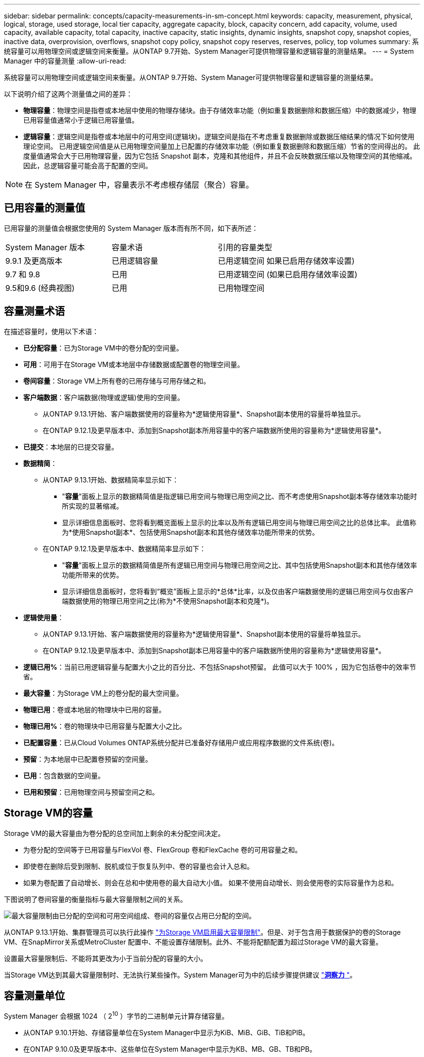 ---
sidebar: sidebar 
permalink: concepts/capacity-measurements-in-sm-concept.html 
keywords: capacity, measurement, physical, logical, storage, used storage, local tier capacity, aggregate capacity, block, capacity concern, add capacity, volume, used capacity, available capacity, total capacity, inactive capacity, static insights, dynamic insights, snapshot copy, snapshot copies, inactive data, overprovision, overflows, snapshot copy policy, snapshot copy reserves, reserves, policy, top volumes 
summary: 系统容量可以用物理空间或逻辑空间来衡量。从ONTAP 9.7开始、System Manager可提供物理容量和逻辑容量的测量结果。 
---
= System Manager 中的容量测量
:allow-uri-read: 


[role="lead"]
系统容量可以用物理空间或逻辑空间来衡量。从ONTAP 9.7开始、System Manager可提供物理容量和逻辑容量的测量结果。

以下说明介绍了这两个测量值之间的差异：

* *物理容量*：物理空间是指卷或本地层中使用的物理存储块。由于存储效率功能（例如重复数据删除和数据压缩）中的数据减少，物理已用容量值通常小于逻辑已用容量值。
* *逻辑容量*：逻辑空间是指卷或本地层中的可用空间(逻辑块)。逻辑空间是指在不考虑重复数据删除或数据压缩结果的情况下如何使用理论空间。  已用逻辑空间值是从已用物理空间量加上已配置的存储效率功能（例如重复数据删除和数据压缩）节省的空间得出的。  此度量值通常会大于已用物理容量，因为它包括 Snapshot 副本，克隆和其他组件，并且不会反映数据压缩以及物理空间的其他缩减。因此，总逻辑容量可能会高于配置的空间。



NOTE: 在 System Manager 中，容量表示不考虑根存储层（聚合）容量。



== 已用容量的测量值

已用容量的测量值会根据您使用的 System Manager 版本而有所不同，如下表所述：

[cols="30,30,40"]
|===


| System Manager 版本 | 容量术语 | 引用的容量类型 


 a| 
9.9.1 及更高版本
 a| 
已用逻辑容量
 a| 
已用逻辑空间
如果已启用存储效率设置)



 a| 
9.7 和 9.8
 a| 
已用
 a| 
已用逻辑空间
(如果已启用存储效率设置)



 a| 
9.5和9.6
(经典视图)
 a| 
已用
 a| 
已用物理空间

|===


== 容量测量术语

在描述容量时，使用以下术语：

* *已分配容量*：已为Storage VM中的卷分配的空间量。
* *可用*：可用于在Storage VM或本地层中存储数据或配置卷的物理空间量。
* *卷间容量*：Storage VM上所有卷的已用存储与可用存储之和。
* *客户端数据*：客户端数据(物理或逻辑)使用的空间量。
+
** 从ONTAP 9.13.1开始、客户端数据使用的容量称为*逻辑使用容量*、Snapshot副本使用的容量将单独显示。
** 在ONTAP 9.12.1及更早版本中、添加到Snapshot副本所用容量中的客户端数据所使用的容量称为*逻辑使用容量*。


* *已提交*：本地层的已提交容量。
* *数据精简*：
+
** 从ONTAP 9.13.1开始、数据精简率显示如下：
+
*** "*容量*"面板上显示的数据精简值是指逻辑已用空间与物理已用空间之比、而不考虑使用Snapshot副本等存储效率功能时所实现的显著缩减。
*** 显示详细信息面板时、您将看到概览面板上显示的比率以及所有逻辑已用空间与物理已用空间之比的总体比率。  此值称为*使用Snapshot副本*、包括使用Snapshot副本和其他存储效率功能所带来的优势。


** 在ONTAP 9.12.1及更早版本中、数据精简率显示如下：
+
*** "*容量*"面板上显示的数据精简值是所有逻辑已用空间与物理已用空间之比、其中包括使用Snapshot副本和其他存储效率功能所带来的优势。
*** 显示详细信息面板时，您将看到“概览”面板上显示的*总体*比率，以及仅由客户端数据使用的逻辑已用空间与仅由客户端数据使用的物理已用空间之比(称为*不使用Snapshot副本和克隆*)。




* *逻辑使用量*：
+
** 从ONTAP 9.13.1开始、客户端数据使用的容量称为*逻辑使用容量*、Snapshot副本使用的容量将单独显示。
** 在ONTAP 9.12.1及更早版本中、添加到Snapshot副本已用容量中的客户端数据所使用的容量称为*逻辑使用容量*。


* *逻辑已用%*：当前已用逻辑容量与配置大小之比的百分比、不包括Snapshot预留。  此值可以大于 100% ，因为它包括卷中的效率节省。
* *最大容量*：为Storage VM上的卷分配的最大空间量。
* *物理已用*：卷或本地层的物理块中已用的容量。
* *物理已用%*：卷的物理块中已用容量与配置大小之比。
* *已配置容量*：已从Cloud Volumes ONTAP系统分配并已准备好存储用户或应用程序数据的文件系统(卷)。
* *预留*：为本地层中已配置卷预留的空间量。
* *已用*：包含数据的空间量。
* *已用和预留*：已用物理空间与预留空间之和。




== Storage VM的容量

Storage VM的最大容量由为卷分配的总空间加上剩余的未分配空间决定。

* 为卷分配的空间等于已用容量与FlexVol 卷、FlexGroup 卷和FlexCache 卷的可用容量之和。
* 即使卷在删除后受到限制、脱机或位于恢复队列中、卷的容量也会计入总和。
* 如果为卷配置了自动增长、则会在总和中使用卷的最大自动大小值。  如果不使用自动增长、则会使用卷的实际容量作为总和。


下图说明了卷间容量的衡量指标与最大容量限制之间的关系。

image:max-cap-limit-cap-x-volumes.gif["最大容量限制由已分配的空间和可用空间组成、卷间的容量仅占用已分配的空间。"]

从ONTAP 9.13.1开始、集群管理员可以执行此操作 link:../manage-max-cap-limit-svm-in-sm-task.html["为Storage VM启用最大容量限制"]。但是、对于包含用于数据保护的卷的Storage VM、在SnapMirror关系或MetroCluster 配置中、不能设置存储限制。此外、不能将配额配置为超过Storage VM的最大容量。

设置最大容量限制后、不能将其更改为小于当前分配的容量的大小。

当Storage VM达到其最大容量限制时、无法执行某些操作。System Manager可为中的后续步骤提供建议 link:../insights-system-optimization-task.html["*洞察力* "]。



== 容量测量单位

System Manager 会根据 1024 （ 2^10^ ）字节的二进制单元计算存储容量。

* 从ONTAP 9.10.1开始、存储容量单位在System Manager中显示为KiB、MiB、GiB、TiB和PIB。
* 在ONTAP 9.10.0及更早版本中、这些单位在System Manager中显示为KB、MB、GB、TB和PB。



NOTE: 对于所有版本的 ONTAP ， System Manager 中用于吞吐量的单位仍为 KB/ 秒， MB/ 秒， Gb/ 秒， TB/ 秒和 PB / 秒。

[cols="20,20,30,30"]
|===


| 对于 ONTAP 9.10.0 及更早版本， System Manager 中会显示容量单位 | 对于ONTAP 9.10.1及更高版本、System Manager中显示的容量单位 | 计算 | 以字节为单位的值 


 a| 
知识库
 a| 
KiB
 a| 
1024
 a| 
1024 字节



 a| 
MB
 a| 
MIB
 a| 
1024 * 1024
 a| 
1 ， 048 ， 576 字节



 a| 
GB
 a| 
GIB
 a| 
1024 * 1024 * 1024
 a| 
1 ， 073 ， 741 ， 824 字节



 a| 
TB
 a| 
TIB
 a| 
1024 * 1024 * 1024 * 1024
 a| 
1 ， 099 ， 511 ， 627 ， 776 字节



 a| 
PB
 a| 
PIB
 a| 
1024 * 1024 * 1024 * 1024 * 1024
 a| 
1、125、899、905、843、024字节

|===
.相关信息
link:../task_admin_monitor_capacity_in_sm.html["在 System Manager 中监控容量"]

link:../volumes/logical-space-reporting-enforcement-concept.html["卷的逻辑空间报告和强制实施"]
